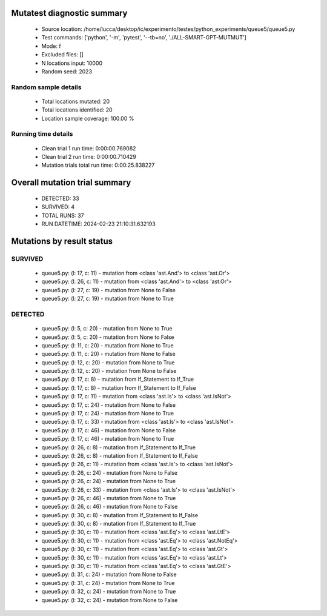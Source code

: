 Mutatest diagnostic summary
===========================
 - Source location: /home/lucca/desktop/ic/experimento/testes/python_experiments/queue5/queue5.py
 - Test commands: ['python', '-m', 'pytest', '--tb=no', './ALL-SMART-GPT-MUTMUT']
 - Mode: f
 - Excluded files: []
 - N locations input: 10000
 - Random seed: 2023

Random sample details
---------------------
 - Total locations mutated: 20
 - Total locations identified: 20
 - Location sample coverage: 100.00 %


Running time details
--------------------
 - Clean trial 1 run time: 0:00:00.769082
 - Clean trial 2 run time: 0:00:00.710429
 - Mutation trials total run time: 0:00:25.838227

Overall mutation trial summary
==============================
 - DETECTED: 33
 - SURVIVED: 4
 - TOTAL RUNS: 37
 - RUN DATETIME: 2024-02-23 21:10:31.632193


Mutations by result status
==========================


SURVIVED
--------
 - queue5.py: (l: 17, c: 11) - mutation from <class 'ast.And'> to <class 'ast.Or'>
 - queue5.py: (l: 26, c: 11) - mutation from <class 'ast.And'> to <class 'ast.Or'>
 - queue5.py: (l: 27, c: 19) - mutation from None to False
 - queue5.py: (l: 27, c: 19) - mutation from None to True


DETECTED
--------
 - queue5.py: (l: 5, c: 20) - mutation from None to True
 - queue5.py: (l: 5, c: 20) - mutation from None to False
 - queue5.py: (l: 11, c: 20) - mutation from None to True
 - queue5.py: (l: 11, c: 20) - mutation from None to False
 - queue5.py: (l: 12, c: 20) - mutation from None to True
 - queue5.py: (l: 12, c: 20) - mutation from None to False
 - queue5.py: (l: 17, c: 8) - mutation from If_Statement to If_True
 - queue5.py: (l: 17, c: 8) - mutation from If_Statement to If_False
 - queue5.py: (l: 17, c: 11) - mutation from <class 'ast.Is'> to <class 'ast.IsNot'>
 - queue5.py: (l: 17, c: 24) - mutation from None to False
 - queue5.py: (l: 17, c: 24) - mutation from None to True
 - queue5.py: (l: 17, c: 33) - mutation from <class 'ast.Is'> to <class 'ast.IsNot'>
 - queue5.py: (l: 17, c: 46) - mutation from None to False
 - queue5.py: (l: 17, c: 46) - mutation from None to True
 - queue5.py: (l: 26, c: 8) - mutation from If_Statement to If_True
 - queue5.py: (l: 26, c: 8) - mutation from If_Statement to If_False
 - queue5.py: (l: 26, c: 11) - mutation from <class 'ast.Is'> to <class 'ast.IsNot'>
 - queue5.py: (l: 26, c: 24) - mutation from None to False
 - queue5.py: (l: 26, c: 24) - mutation from None to True
 - queue5.py: (l: 26, c: 33) - mutation from <class 'ast.Is'> to <class 'ast.IsNot'>
 - queue5.py: (l: 26, c: 46) - mutation from None to True
 - queue5.py: (l: 26, c: 46) - mutation from None to False
 - queue5.py: (l: 30, c: 8) - mutation from If_Statement to If_False
 - queue5.py: (l: 30, c: 8) - mutation from If_Statement to If_True
 - queue5.py: (l: 30, c: 11) - mutation from <class 'ast.Eq'> to <class 'ast.LtE'>
 - queue5.py: (l: 30, c: 11) - mutation from <class 'ast.Eq'> to <class 'ast.NotEq'>
 - queue5.py: (l: 30, c: 11) - mutation from <class 'ast.Eq'> to <class 'ast.Gt'>
 - queue5.py: (l: 30, c: 11) - mutation from <class 'ast.Eq'> to <class 'ast.Lt'>
 - queue5.py: (l: 30, c: 11) - mutation from <class 'ast.Eq'> to <class 'ast.GtE'>
 - queue5.py: (l: 31, c: 24) - mutation from None to False
 - queue5.py: (l: 31, c: 24) - mutation from None to True
 - queue5.py: (l: 32, c: 24) - mutation from None to True
 - queue5.py: (l: 32, c: 24) - mutation from None to False